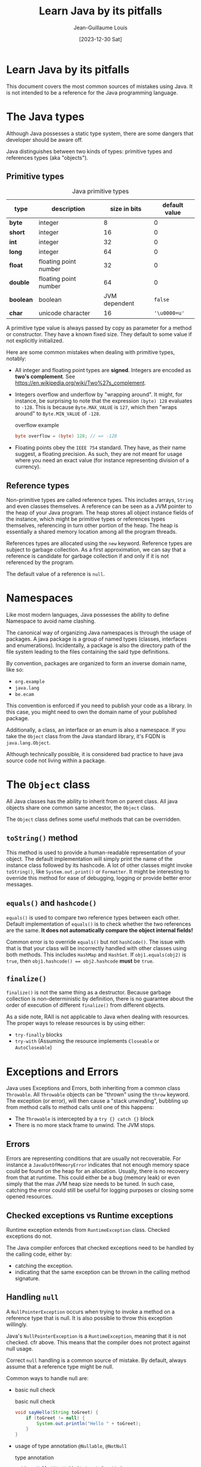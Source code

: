 :PROPERTIES:
:ID:       5de6cc46-6159-45ae-8f00-2dbc9e67bc8f
:END:
#+TITLE: Learn Java by its pitfalls
#+AUTHOR: Jean-Guillaume Louis
#+DATE: [2023-12-30 Sat]
#+filetags: :Java:LaTeX:
#+latex_header: \hypersetup{colorlinks=true,linkcolor=blue}

* Learn Java by its pitfalls

This document covers the most common sources of mistakes using Java. It is not intended to be a reference for the Java programming language.

* The Java types

Although Java possesses a static type system, there are some dangers that developer should be aware off.

Java distinguishes between two kinds of types: primitive types and references types (aka "objects").

** Primitive types

#+CAPTION: Java primitive types
| type      | description           |  size in bits | default value |
|-----------+-----------------------+---------------+---------------|
| *byte*    | integer               |             8 |             0 |
| *short*   | integer               |            16 |             0 |
| *int*     | integer               |            32 |             0 |
| *long*    | integer               |            64 |             0 |
| *float*   | floating point number |            32 |             0 |
| *double*  | floating point number |            64 |             0 |
| *boolean* | boolean               | JVM dependent |       ~false~ |
| *char*    | unicode character     |            16 |  ='\u0000=u'= |

A primitive type value is always passed by copy as parameter for a method or constructor. They have a known fixed size. They default to some value if not explicitly initialized.

Here are some common mistakes when dealing with primitive types, notably:

- All integer and floating point types are *signed*. Integers are encoded as *two's complement*.
  See <https://en.wikipedia.org/wiki/Two%27s_complement>.
- Integers overflow and underflow by "wrapping around".
  It might, for instance, be surprising to note that the expression ~(byte) 128~ evaluates to ~-128~.
  This is because ~Byte.MAX_VALUE~ is ~127~, which then "wraps around" to ~Byte.MIN_VALUE~ of ~-128~.
  #+CAPTION: overflow example
  #+BEGIN_SRC java
  byte overflow = (byte) 128; // => -128
  #+END_SRC

- Floating points obey the ~IEEE 754~ standard. They have, as their name suggest, a floating precision. As such, they are not meant for usage where you need an exact value (for instance representing division of a currency).

** Reference types

Non-primitive types are called reference types. This includes arrays, ~String~ and even classes themselves. A reference can be seen as a JVM pointer to the heap of your Java program. The heap stores all object instance fields of the instance, which might be primitive types or references types themselves, referencing in turn other portion of the heap. The heap is essentially a shared memory location among all the program threads.

References types are allocated using the ~new~ keyword. Reference types are subject to garbage collection. As a first approximation, we can say that a reference is candidate for garbage collection if and only if it is not referenced by the program.

The default value of a reference is ~null~.

* Namespaces

Like most modern languages, Java possesses the ability to define Namespace to avoid name clashing.

The canonical way of organizing Java namespaces is through the usage of packages. A java package is a group of named types (classes, interfaces and enumerations). Incidentally, a package is also the directory path of the file system leading to the files containing the said type definitions.

By convention, packages are organized to form an inverse domain name, like so:

- ~org.example~
- ~java.lang~
- ~be.ecam~

This convention is enforced if you need to publish your code as a library. In this case, you might need to own the domain name of your published package.

Additionally, a class, an interface or an enum is also a namespace. If you take the ~Object~ class from the Java standard library, it's FQDN is ~java.lang.Object~.

Although technically possible, it is considered bad practice to have java source code not living within a package.

* The ~Object~ class

All Java classes has the ability to inherit from on parent class. All java objects share one common same ancestor, the ~Object~ class.

The ~Object~ class defines some useful methods that can be overridden.

** ~toString()~ method

This method is used to provide a human-readable representation of your object. The default implementation will simply print the name of the instance class followed by its hashcode. A lot of other classes might invoke ~toString()~, like ~System.out.print()~ or ~Formatter~. It might be interesting to override this method for ease of debugging, logging or provide better error messages.

** ~equals()~ and ~hashcode()~

~equals()~ is used to compare two reference types between each other. Default implementation of ~equals()~ is to check whether the two references are the same. *It does not automatically compare the object internal fields!*

Common error is to override ~equals()~ but not ~hashCode()~. The issue with that is that your class will be incorrectly handled with other classes using both methods. This includes ~HashMap~ and ~HashSet~. If ~obj1.equals(obj2)~ is ~true~, then ~obj1.hashcode() == obj2.hashcode~ *must* be ~true~.

** ~finalize()~

~finalize()~ is not the same thing as a destructor. Because garbage collection is non-deterministic by definition, there is no guarantee about the order of execution of different ~finalize()~ from different objects.

As a side note, RAII is not applicable to Java when dealing with resources. The proper ways to release resources is by using either:
- ~try-finally~ blocks
- ~try-with~ (Assuming the resource implements ~Closeable~ or ~AutoCloseable~)

* Exceptions and Errors

Java uses Exceptions and Errors, both inheriting from a common class ~Throwable~. All ~Throwable~ objects can be "thrown" using the ~throw~ keyword. The exception (or error), will then cause a "stack unwinding", bubbling up from method calls to method calls until one of this happens:

- The ~Throwable~ is intercepted by a ~try {} catch {}~ block
- There is no more stack frame to unwind. The JVM stops.

** Errors

Errors are representing conditions that are usually not recoverable. For instance a ~JavaOutOfMemoryError~ indicates that not enough memory space could be found on the heap for an allocation. Usually, there is no recovery from that at runtime. This could either be a bug (memory leak) or even simply that the max JVM heap size needs to be tuned. In such case, catching the error could still be useful for logging purposes or closing some opened resources.

** Checked exceptions vs Runtime exceptions

Runtime exception extends from ~RuntimeException~ class. Checked exceptions do not.

The Java compiler enforces that checked exceptions need to be handled by the calling code, either by:
- catching the exception.
- indicating that the same exception can be thrown in the calling method signature.

** Handling ~null~

A ~NullPointerException~ occurs when trying to invoke a method on a reference type that is null. It is also possible to throw this exception willingly.

Java's ~NullPointerException~ is a ~RuntimeException~, meaning that it is not checked. cfr above. This means that the compiler does not protect against null usage.

Correct ~null~ handling is a common source of mistake. By default, always assume that a reference type might be null.

Common ways to handle null are:
- basic null check
  #+CAPTION: basic null check
  #+BEGIN_SRC java
  void sayHello(String toGreet) {
      if (toGreet != null) {
          System.out.println("Hello " + toGreet);
      }
  }
  #+END_SRC
- usage of type annotation ~@Nullable~, ~@NotNull~
  #+CAPTION: type annotation
  #+BEGIN_SRC java
  void sayHello(@NotNull String toGreet) {
      System.out.println("Hello " + toGreet);
  }
  #+END_SRC
- usage of ~Optional<T>~ as return type from a method
  #+CAPTION: ~Optional<T>~
  #+BEGIN_SRC java
  void sayHello(Optional<String> toGreet) {
      System.out.println("Hello " + toGreet.orElse("stranger"));
  }
  #+END_SRC
